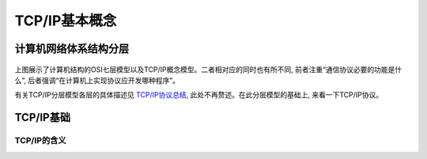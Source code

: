 TCP/IP基本概念
====================================

计算机网络体系结构分层
---------------------------

.. figure:: picture/net_layout.png
    :align: center
    :alt: Boot Flow
    :figclass: align-center

上图展示了计算机结构的OSI七层模型以及TCP/IP概念模型。二者相对应的同时也有所不同, 前者注重“通信协议必要的功能是什么”, 后者强调“在计算机上实现协议应开发哪种程序”。

有关TCP/IP分层模型各层的具体描述见 `TCP/IP协议总结 <https://zhuanlan.zhihu.com/p/372904041>`_, 此处不再赘述。在此分层模型的基础上, 来看一下TCP/IP协议。

TCP/IP基础
-------------------

TCP/IP的含义
```````````````